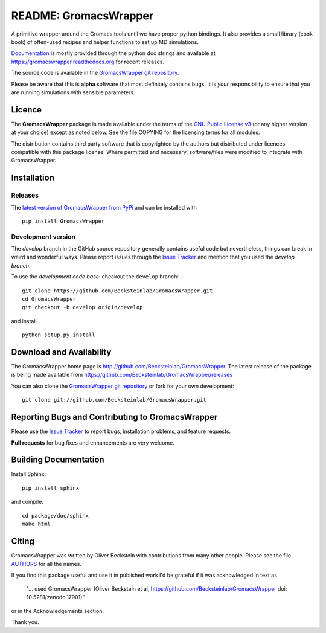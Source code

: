 .. -*- mode: rst -*-
.. The whole GromacsWrapper package is Copyright (c) 2009-2018 Oliver
.. Beckstein and AUTHORS except where noted otherwise.


========================
 README: GromacsWrapper
========================

|build| |cov| |docs| |zenodo| 

A primitive wrapper around the Gromacs tools until we have proper
python bindings. It also provides a small library (cook book) of
often-used recipes and helper functions to set up MD simulations.

`Documentation`_ is mostly provided through the python doc strings and
available at https://gromacswrapper.readthedocs.org for recent releases.

The source code is available in the `GromacsWrapper git repository`_.

Please be aware that this is **alpha** software that most definitely
contains bugs. It is *your* responsibility to ensure that you are
running simulations with sensible parameters.

.. _Documentation: 
   https://gromacswrapper.readthedocs.org/en/latest/
.. _GromacsWrapper git repository:
   https://github.com/Becksteinlab/GromacsWrapper
.. |build| image:: https://travis-ci.org/Becksteinlab/GromacsWrapper.svg?branch=develop
   :target: https://travis-ci.org/Becksteinlab/GromacsWrapper
   :alt: Build Status
.. |cov| image:: https://codecov.io/gh/Becksteinlab/GromacsWrapper/branch/develop/graph/badge.svg
   :target: https://codecov.io/gh/Becksteinlab/GromacsWrapper?branch=develop
   :alt: Code Coverage
   :scale: 100%
.. |zenodo| image:: https://zenodo.org/badge/13219/Becksteinlab/GromacsWrapper.svg
   :target: https://zenodo.org/badge/latestdoi/13219/Becksteinlab/GromacsWrapper
   :alt: Latest release on zenodo (with DOI)
.. |docs| image:: https://readthedocs.org/projects/gromacswrapper/badge/?version=latest
   :target: https://gromacswrapper.readthedocs.org/en/latest/?badge=latest
   :alt: Documentation

Licence
=======

The **GromacsWrapper** package is made available under the terms of
the `GNU Public License v3`_ (or any higher version at your choice)
except as noted below. See the file COPYING for the licensing terms
for all modules.

.. _GNU Public License v3: http://www.gnu.org/licenses/gpl.html

The distribution contains third party software that is copyrighted by
the authors but distributed under licences compatible with this
package license. Where permitted and necessary, software/files were
modified to integrate with GromacsWrapper.


Installation
============

Releases
--------

The `latest version of GromacsWrapper from PyPi`_ and can be installed
with ::

  pip install GromacsWrapper

.. _`latest version of GromacsWrapper from PyPi`:
   https://pypi.org/project/GromacsWrapper/

Development version
-------------------

The *develop* branch in the GitHub source repository generally
contains useful code but nevertheless, things can break in weird and
wonderful ways. Please report issues through the `Issue Tracker`_ and
mention that you used the *develop branch*.

To use the *development code base*:  checkout the ``develop`` branch::

   git clone https://github.com/Becksteinlab/GromacsWrapper.git
   cd GromacsWrapper
   git checkout -b develop origin/develop

and install ::

   python setup.py install




Download and Availability
=========================

The GromacsWrapper home page is
http://github.com/Becksteinlab/GromacsWrapper.  The latest release of the
package is being made available from https://github.com/Becksteinlab/GromacsWrapper/releases

You can also clone the `GromacsWrapper git repository`_ or fork for
your own development::

  git clone git://github.com/Becksteinlab/GromacsWrapper.git


Reporting Bugs and Contributing to GromacsWrapper
=================================================

Please use the `Issue Tracker`_ to report bugs, installation problems,
and feature requests.

**Pull requests** for bug fixes and enhancements are very welcome.

.. _Issue Tracker: http://github.com/Becksteinlab/GromacsWrapper/issues

Building Documentation
======================

Install Sphinx::

   pip install sphinx

and compile::

   cd package/doc/sphinx
   make html



Citing
======

|zenodo|

GromacsWrapper was written by Oliver Beckstein with contributions from
many other people. Please see the file AUTHORS_ for all the names.

If you find this package useful and use it in published work I'd be
grateful if it was acknowledged in text as

  "... used GromacsWrapper (Oliver Beckstein et al,
  https://github.com/Becksteinlab/GromacsWrapper doi: 10.5281/zenodo.17901)"

or in the Acknowledgements section.

Thank you.

.. _AUTHORS:
   https://raw.githubusercontent.com/Becksteinlab/GromacsWrapper/develop/AUTHORS

